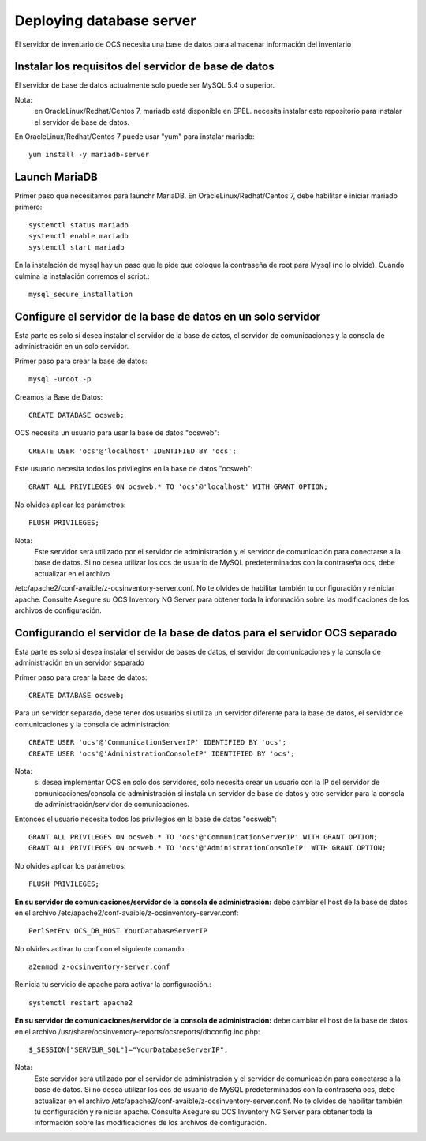 Deploying database server
============================

El servidor de inventario de OCS necesita una base de datos para almacenar información del inventario

Instalar los requisitos del servidor de base de datos
++++++++++++++++++++++++++++++++++++++++++++++++++++++

El servidor de base de datos actualmente solo puede ser MySQL 5.4 o superior.


Nota: 
	en OracleLinux/Redhat/Centos 7, mariadb está disponible en EPEL. necesita instalar este repositorio para instalar el servidor de base de datos.


En OracleLinux/Redhat/Centos 7 puede usar "yum" para instalar mariadb::

	yum install -y mariadb-server

Launch MariaDB
+++++++++++++++

Primer paso que necesitamos para launchr MariaDB. En OracleLinux/Redhat/Centos 7, debe habilitar e iniciar mariadb primero::

	systemctl status mariadb
	systemctl enable mariadb
	systemctl start mariadb

En la instalación de mysql hay un paso que le pide que coloque la contraseña de root para Mysql (no lo olvide). Cuando culmina la instalación corremos el script.::

	mysql_secure_installation


Configure el servidor de la base de datos en un solo servidor
++++++++++++++++++++++++++++++++++++++++++++++++++++++++++++++

Esta parte es solo si desea instalar el servidor de la base de datos, el servidor de comunicaciones y la consola de administración en un solo servidor.

Primer paso para crear la base de datos::

	mysql -uroot -p

Creamos la Base de Datos::

	CREATE DATABASE ocsweb;

OCS necesita un usuario para usar la base de datos "ocsweb"::

	CREATE USER 'ocs'@'localhost' IDENTIFIED BY 'ocs';


Este usuario necesita todos los privilegios en la base de datos "ocsweb"::

	GRANT ALL PRIVILEGES ON ocsweb.* TO 'ocs'@'localhost' WITH GRANT OPTION;


No olvides aplicar los parámetros::

	FLUSH PRIVILEGES;


Nota: 
	Este servidor será utilizado por el servidor de administración y el servidor de comunicación para conectarse a la base de datos. Si no desea utilizar los ocs de usuario de MySQL predeterminados con la contraseña ocs, debe actualizar en el archivo
/etc/apache2/conf-avaible/z-ocsinventory-server.conf. No te olvides de habilitar también tu configuración y reiniciar apache. Consulte Asegure su OCS Inventory NG Server para obtener toda la información sobre las modificaciones de los archivos de configuración.



Configurando el servidor de la base de datos para el servidor OCS separado
+++++++++++++++++++++++++++++++++++++++++++++++++++++++++++++++++++++++++++


Esta parte es solo si desea instalar el servidor de bases de datos, el servidor de comunicaciones y la consola de administración en un servidor separado

Primer paso para crear la base de datos::

	CREATE DATABASE ocsweb;

Para un servidor separado, debe tener dos usuarios si utiliza un servidor diferente para la base de datos, el servidor de comunicaciones y la consola de administración::

	CREATE USER 'ocs'@'CommunicationServerIP' IDENTIFIED BY 'ocs';
	CREATE USER 'ocs'@'AdministrationConsoleIP' IDENTIFIED BY 'ocs';

Nota: 
	si desea implementar OCS en solo dos servidores, solo necesita crear un usuario con la IP del servidor de comunicaciones/consola de administración si instala un servidor de base de datos y otro servidor para la consola de administración/servidor de comunicaciones.

Entonces el usuario necesita todos los privilegios en la base de datos "ocsweb"::

	GRANT ALL PRIVILEGES ON ocsweb.* TO 'ocs'@'CommunicationServerIP' WITH GRANT OPTION;
	GRANT ALL PRIVILEGES ON ocsweb.* TO 'ocs'@'AdministrationConsoleIP' WITH GRANT OPTION;

No olvides aplicar los parámetros::

	FLUSH PRIVILEGES;


**En su servidor de comunicaciones/servidor de la consola de administración:** debe cambiar el host de la base de datos en el archivo /etc/apache2/conf-avaible/z-ocsinventory-server.conf::

	PerlSetEnv OCS_DB_HOST YourDatabaseServerIP


No olvides activar tu conf con el siguiente comando::

	a2enmod z-ocsinventory-server.conf


Reinicia tu servicio de apache para activar la configuración.::

	systemctl restart apache2


**En su servidor de comunicaciones/servidor de la consola de administración:** debe cambiar el host de la base de datos en el archivo /usr/share/ocsinventory-reports/ocsreports/dbconfig.inc.php::

	$_SESSION["SERVEUR_SQL"]="YourDatabaseServerIP";


Nota: 
	Este servidor será utilizado por el servidor de administración y el servidor de comunicación para conectarse a la base de datos. Si no desea utilizar los ocs de usuario de MySQL predeterminados con la contraseña ocs, debe actualizar en el archivo /etc/apache2/conf-avaible/z-ocsinventory-server.conf. No te olvides de habilitar también tu configuración y reiniciar apache. Consulte Asegure su OCS Inventory NG Server para obtener toda la información sobre las modificaciones de los archivos de configuración.


